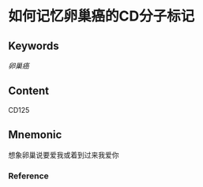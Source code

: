 
* 如何记忆卵巢癌的CD分子标记

** Keywords
[[卵巢癌]]

** Content
CD125

** Mnemonic
想象卵巢说要爱我或着到过来我爱你

*** Reference
